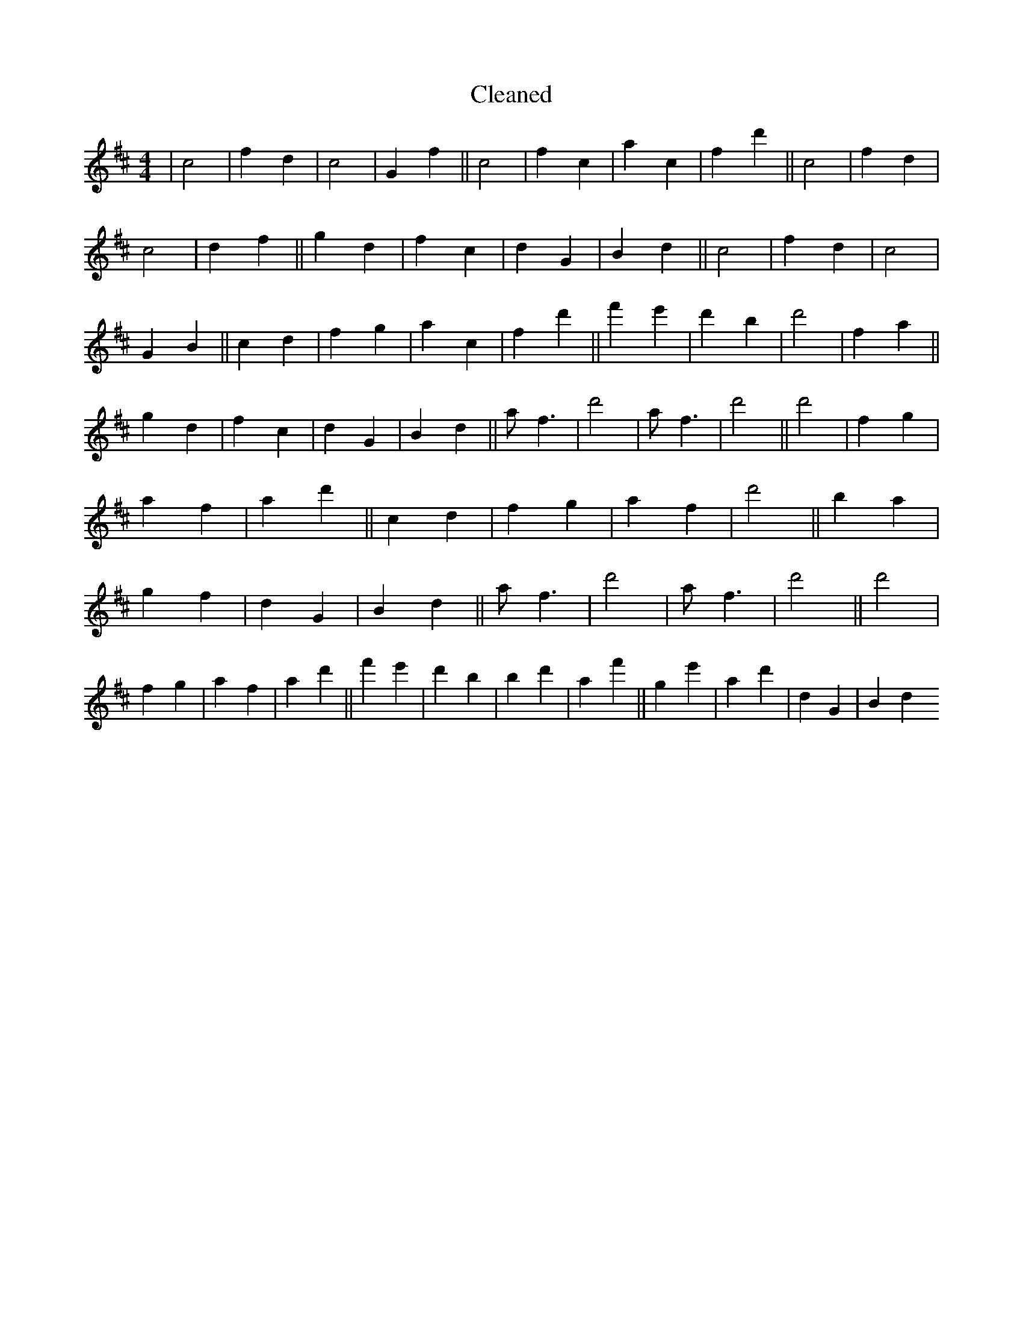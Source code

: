 X:242
T: Cleaned
M:4/4
K: DMaj
|c4|f2d2|c4|G2f2||c4|f2c2|a2c2|f2d'2||c4|f2d2|c4|d2f2||g2d2|f2c2|d2G2|B2d2||c4|f2d2|c4|G2B2||c2d2|f2g2|a2c2|f2d'2||f'2e'2|d'2B'2|d'4|f2a2||g2d2|f2c2|d2G2|B2d2||af3|d'4|af3|d'4||d'4|f2g2|a2f2|a2d'2||c2d2|f2g2|a2f2|d'4||b2a2|g2f2|d2G2|B2d2||af3|d'4|af3|d'4||d'4|f2g2|a2f2|a2d'2||f'2e'2|d'2B'2|b2d'2|a2f'2||g2e'2|a2d'2|d2G2|B2d2
